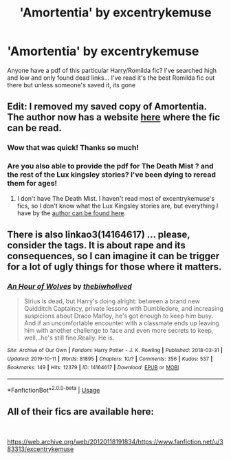 #+TITLE: 'Amortentia' by excentrykemuse

* 'Amortentia' by excentrykemuse
:PROPERTIES:
:Author: belieber15
:Score: 3
:DateUnix: 1584236890.0
:DateShort: 2020-Mar-15
:END:
Anyone have a pdf of this particular Harry/Romilda fic? I've searched high and low and only found dead links... I've read it's the best Romilda fic out there but unless someone's saved it, its gone


** *Edit:* I removed my saved copy of Amortentia. The author now has a website [[https://excentrykemuse.com/fanficindex/][here]] where the fic can be read.
:PROPERTIES:
:Author: SilverCookieDust
:Score: 3
:DateUnix: 1584237084.0
:DateShort: 2020-Mar-15
:END:

*** Wow that was quick! Thanks so much!
:PROPERTIES:
:Author: belieber15
:Score: 1
:DateUnix: 1584237189.0
:DateShort: 2020-Mar-15
:END:


*** Are you also able to provide the pdf for The Death Mist ? and the rest of the Lux kingsley stories? I've been dying to reread them for ages!
:PROPERTIES:
:Author: bouncing_weasel
:Score: 1
:DateUnix: 1589630946.0
:DateShort: 2020-May-16
:END:

**** I don't have The Death Mist. I haven't read most of excentrykemuse's fics, so I don't know what the Lux Kingsley stories are, but everything I have by the [[https://drive.google.com/open?id=0BwfE6l6RtZAsRVZ2WXF4djExNjA][author can be found here]].
:PROPERTIES:
:Author: SilverCookieDust
:Score: 2
:DateUnix: 1589640072.0
:DateShort: 2020-May-16
:END:


** There is also linkao3(14164617) ... please, consider the tags. It is about rape and its consequences, so I can imagine it can be trigger for a lot of ugly things for those where it matters.
:PROPERTIES:
:Author: ceplma
:Score: 1
:DateUnix: 1584261439.0
:DateShort: 2020-Mar-15
:END:

*** [[https://archiveofourown.org/works/14164617][*/An Hour of Wolves/*]] by [[https://www.archiveofourown.org/users/thebiwholived/pseuds/thebiwholived][/thebiwholived/]]

#+begin_quote
  Sirius is dead, but Harry's doing alright: between a brand new Quidditch Captaincy, private lessons with Dumbledore, and increasing suspicions about Draco Malfoy, he's got enough to keep him busy. And if an uncomfortable encounter with a classmate ends up leaving him with another challenge to face and even more secrets to keep, well...he's still fine.Really. He is.
#+end_quote

^{/Site/:} ^{Archive} ^{of} ^{Our} ^{Own} ^{*|*} ^{/Fandom/:} ^{Harry} ^{Potter} ^{-} ^{J.} ^{K.} ^{Rowling} ^{*|*} ^{/Published/:} ^{2018-03-31} ^{*|*} ^{/Updated/:} ^{2019-10-11} ^{*|*} ^{/Words/:} ^{81895} ^{*|*} ^{/Chapters/:} ^{10/?} ^{*|*} ^{/Comments/:} ^{356} ^{*|*} ^{/Kudos/:} ^{537} ^{*|*} ^{/Bookmarks/:} ^{149} ^{*|*} ^{/Hits/:} ^{12379} ^{*|*} ^{/ID/:} ^{14164617} ^{*|*} ^{/Download/:} ^{[[https://archiveofourown.org/downloads/14164617/An%20Hour%20of%20Wolves.epub?updated_at=1570809974][EPUB]]} ^{or} ^{[[https://archiveofourown.org/downloads/14164617/An%20Hour%20of%20Wolves.mobi?updated_at=1570809974][MOBI]]}

--------------

*FanfictionBot*^{2.0.0-beta} | [[https://github.com/tusing/reddit-ffn-bot/wiki/Usage][Usage]]
:PROPERTIES:
:Author: FanfictionBot
:Score: 1
:DateUnix: 1584261458.0
:DateShort: 2020-Mar-15
:END:


** All of their fics are available here:

​

[[https://web.archive.org/web/20120118191834/https://www.fanfiction.net/u/383313/excentrykemuse]]
:PROPERTIES:
:Author: poophead20
:Score: 1
:DateUnix: 1584287980.0
:DateShort: 2020-Mar-15
:END:
